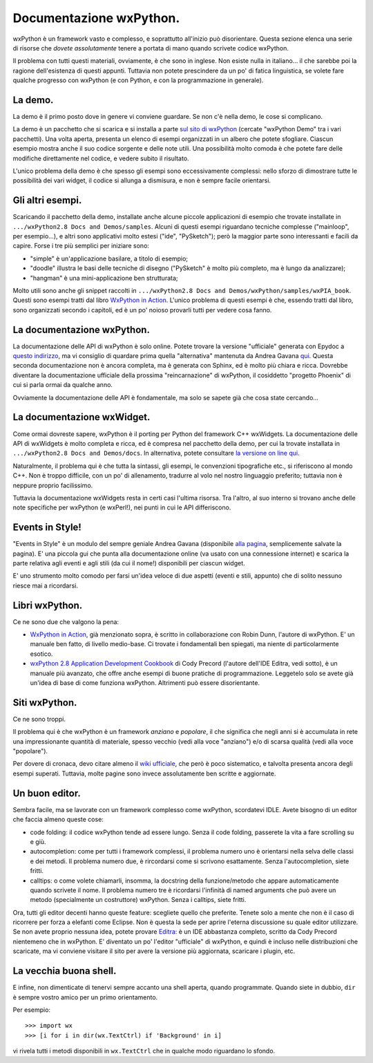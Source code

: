 .. _documentarsi:

Documentazione wxPython.
========================

wxPython è un framework vasto e complesso, e soprattutto all'inizio può disorientare. Questa sezione elenca una serie di risorse che *dovete assolutamente* tenere a portata di mano quando scrivete codice wxPython. 

Il problema con tutti questi materiali, ovviamente, è che sono in inglese. Non esiste nulla in italiano... il che sarebbe poi la ragione dell'esistenza di questi appunti. Tuttavia non potete prescindere da un po' di fatica linguistica, se volete fare qualche progresso con wxPython (e con Python, e con la programmazione in generale). 

.. index:: 
   single: demo di wxPython
   
La demo.
--------

La demo è il primo posto dove in genere vi conviene guardare. Se non c'è nella demo, le cose si complicano. 

La demo è un pacchetto che si scarica e si installa a parte `sul sito di wxPython <http://www.wxpython.org/download.php#stable>`_ (cercate "wxPython Demo" tra i vari pacchetti). Una volta aperta, presenta un elenco di esempi organizzati in un albero che potete sfogliare. Ciascun esempio mostra anche il suo codice sorgente e delle note utili. Una possibilità molto comoda è che potete fare delle modifiche direttamente nel codice, e vedere subito il risultato. 

L'unico problema della demo è che spesso gli esempi sono eccessivamente complessi: nello sforzo di dimostrare tutte le possibilità dei vari widget, il codice si allunga a dismisura, e non è sempre facile orientarsi. 

.. _altri_esempi:

Gli altri esempi.
-----------------

Scaricando il pacchetto della demo, installate anche alcune piccole applicazioni di esempio che trovate installate in ``.../wxPython2.8 Docs and Demos/samples``. Alcuni di questi esempi riguardano tecniche complesse ("mainloop", per esempio...), e altri sono applicativi molto estesi ("ide", "PySketch"); però la maggior parte sono interessanti e facili da capire. Forse i tre più semplici per iniziare sono:

* "simple" è un'applicazione basilare, a titolo di esempio;

* "doodle" illustra le basi delle tecniche di disegno ("PySketch" è molto più completo, ma è lungo da analizzare);

* "hangman" è una mini-applicazione ben strutturata;

Molto utili sono anche gli snippet raccolti in ``.../wxPython2.8 Docs and Demos/wxPython/samples/wxPIA_book``. Questi sono esempi tratti dal libro `WxPython in Action <http://www.manning.com/rappin/>`_. L'unico problema di questi esempi è che, essendo tratti dal libro, sono organizzati secondo i capitoli, ed è un po' noioso provarli tutti per vedere cosa fanno.

.. index::
   single: documentazione
   
La documentazione wxPython.
---------------------------

La documentazione delle API di wxPython è solo online. Potete trovare la versione "ufficiale" generata con Epydoc a `questo indirizzo <http://www.wxpython.org/docs/api/>`_, ma vi consiglio di quardare prima quella "alternativa" mantenuta da Andrea Gavana `qui <http://xoomer.virgilio.it/infinity77/wxPython/APIMain.html>`_. Questa seconda documentazione non è ancora completa, ma è generata con Sphinx, ed è molto più chiara e ricca. Dovrebbe diventare la documentazione ufficiale della prossima "reincarnazione" di wxPython, il cosiddetto "progetto Phoenix" di cui si parla ormai da qualche anno.


Ovviamente la documentazione delle API è fondamentale, ma solo se sapete già che cosa state cercando...


La documentazione wxWidget.
---------------------------

Come ormai dovreste sapere, wxPython è il porting per Python del framework C++ wxWidgets. La documentazione delle API di wxWidgets è molto completa e ricca, ed è compresa nel pacchetto della demo, per cui la trovate installata in 
``.../wxPython2.8 Docs and Demos/docs``. In alternativa, potete consultare `la versione on line qui <http://docs.wxwidgets.org/stable/>`_. 

Naturalmente, il problema qui è che tutta la sintassi, gli esempi, le convenzioni tipografiche etc., si riferiscono al mondo C++. Non è troppo difficile, con un po' di allenamento, tradurre al volo nel nostro linguaggio preferito; tuttavia non è neppure proprio facilissimo. 

Tuttavia la documentazione wxWidgets resta in certi casi l'ultima risorsa. Tra l'altro, al suo interno si trovano anche delle note specifiche per wxPython (e wxPerl!), nei punti in cui le API differiscono. 

.. _EventsinStyle:

.. index::
   single: EventsinStyle

Events in Style!
----------------

"Events in Style" è un modulo del sempre geniale Andrea Gavana (disponibile `alla pagina <http://xoomer.virgilio.it/infinity77/Zipped/EventsInStyle.py>`_, semplicemente salvate la pagina). E' una piccola gui che punta alla documentazione online (va usato con una connessione internet) e scarica la parte relativa agli eventi e agli stili (da cui il nome!) disponibili per ciascun widget. 

E' uno strumento molto comodo per farsi un'idea veloce di due aspetti (eventi e stili, appunto) che di solito nessuno riesce mai a ricordarsi. 

.. index::
   single: libri
   
Libri wxPython.
---------------

Ce ne sono due che valgono la pena:

* `WxPython in Action <http://www.manning.com/rappin/>`_, già menzionato sopra, è scritto in collaborazione con Robin Dunn, l'autore di wxPython. E' un manuale ben fatto, di livello medio-base. Ci trovate i fondamentali ben spiegati, ma niente di particolarmente esotico. 

* `wxPython 2.8 Application Development Cookbook <http://www.packtpub.com/wxpython-2-8-application-development-cookbook/book>`_ di Cody Precord (l'autore dell'IDE Editra, vedi sotto), è un manuale più avanzato, che offre anche esempi di buone pratiche di programmazione. Leggetelo solo se avete già un'idea di base di come funziona wxPython. Altrimenti può essere disorientante. 

.. index::
   single: wiki
   
Siti wxPython.
--------------

Ce ne sono troppi. 

Il problema qui è che wxPython è un framework *anziano* e *popolare*, il che significa che negli anni si è accumulata in rete una impressionante quantità di materiale, spesso vecchio (vedi alla voce "anziano") e/o di scarsa qualità (vedi alla voce "popolare"). 

.. todo:: Al momento, non riesco a consigliare nessun sito di cui mi fido ciecamente. In futuro, prometto di fare una nuova indagine.

Per dovere di cronaca, devo citare almeno il `wiki ufficiale <http://wiki.wxpython.org/>`_, che però è poco sistematico, e talvolta presenta ancora degli esempi superati. Tuttavia, molte pagine sono invece assolutamente ben scritte e aggiornate. 

.. index::
   single: Editra
   
Un buon editor.
---------------

Sembra facile, ma se lavorate con un framework complesso come wxPython, scordatevi IDLE. Avete bisogno di un editor che faccia almeno queste cose:

* code folding: il codice wxPython tende ad essere lungo. Senza il code folding, passerete la vita a fare scrolling su e giù. 

* autocompletion: come per tutti i framework complessi, il problema numero uno è orientarsi nella selva delle classi e dei metodi. Il problema numero due, è rircordarsi come si scrivono esattamente. Senza l'autocompletion, siete fritti. 

* calltips: o come volete chiamarli, insomma, la docstring della funzione/metodo che appare automaticamente quando scrivete il nome. Il problema numero tre è ricordarsi l'infinità di named arguments che può avere un metodo (specialmente un costruttore) wxPython. Senza i calltips, siete fritti. 

Ora, tutti gli editor decenti hanno queste feature: scegliete quello che preferite. Tenete solo a mente che non è il caso di ricorrere per forza a elefanti come Eclipse. Non è questa la sede per aprire l'eterna discussione su quale editor utilizzare. Se non avete proprio nessuna idea, potete provare `Editra <http://editra.org/>`_: è un IDE abbastanza completo, scritto da Cody Precord nientemeno che in wxPython. E' diventato un po' l'editor "ufficiale" di wxPython, e quindi è incluso nelle distribuzioni che scaricate, ma vi conviene visitare il sito per avere la versione più aggiornata, scaricare i plugin, etc.


La vecchia buona shell. 
-----------------------

E infine, non dimenticate di tenervi sempre accanto una shell aperta, quando programmate. Quando siete in dubbio, ``dir`` è sempre vostro amico per un primo orientamento. 

Per esempio::

    >>> import wx
    >>> [i for i in dir(wx.TextCtrl) if 'Background' in i]
    
vi rivela tutti i metodi disponibili in ``wx.TextCtrl`` che in qualche modo riguardano lo sfondo. 


